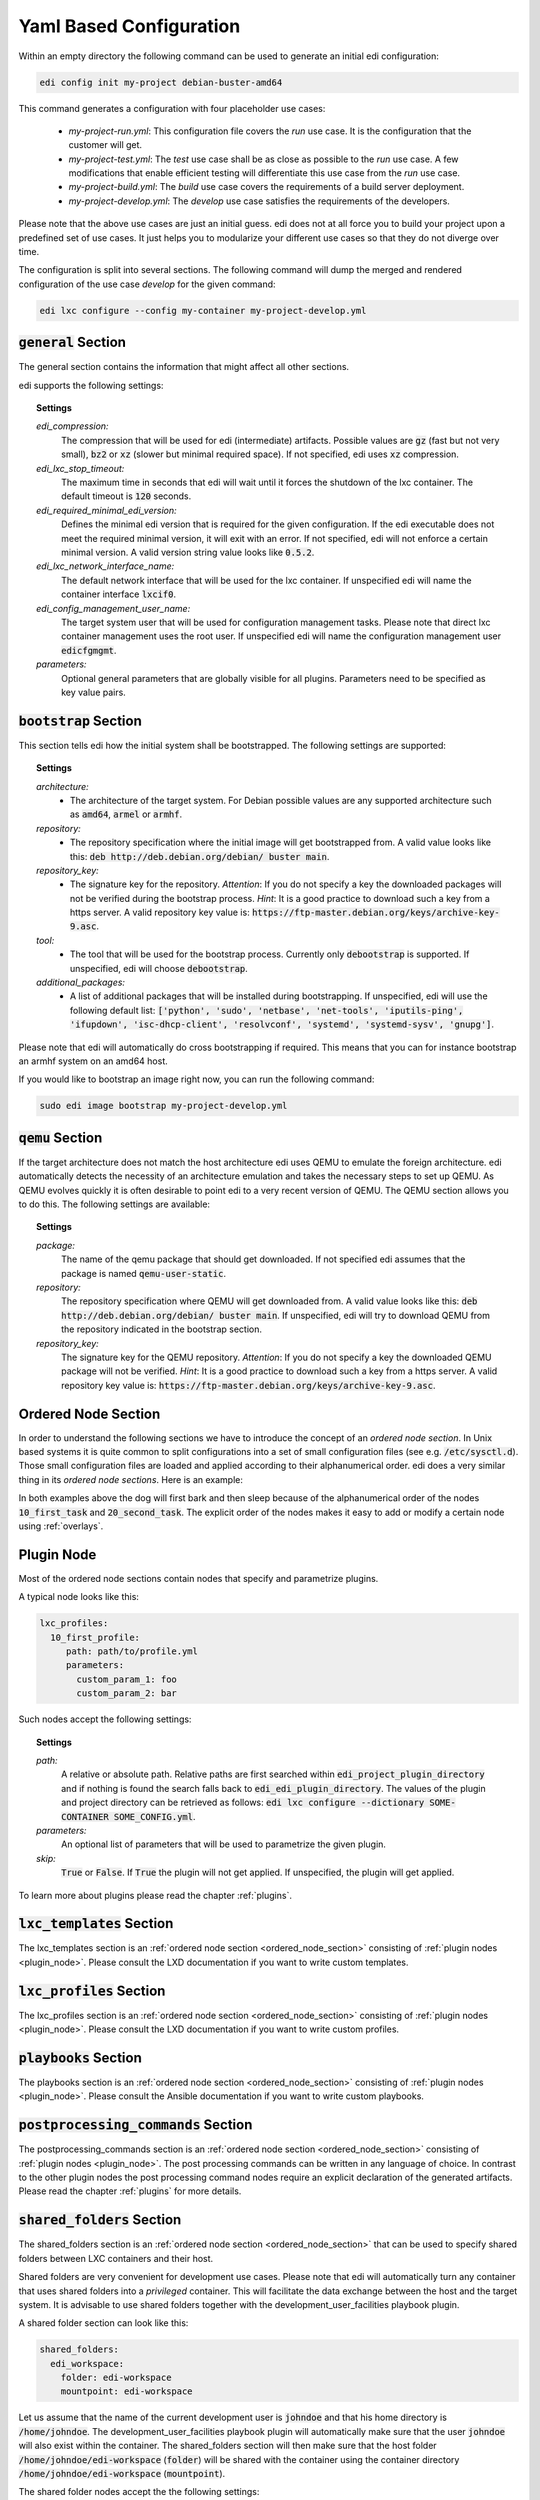 .. _yaml:

Yaml Based Configuration
========================

Within an empty directory the following command can be used to generate an initial edi configuration:

.. code:: bash

   edi config init my-project debian-buster-amd64


This command generates a configuration with four placeholder use cases:

 - *my-project-run.yml*: This configuration file covers the *run* use case. It is the configuration that the customer
   will get.
 - *my-project-test.yml*: The *test* use case shall be as close as possible to the *run* use case. A few modifications
   that enable efficient testing will differentiate this use case from the *run* use case.
 - *my-project-build.yml*: The *build* use case covers the requirements of a build server deployment.
 - *my-project-develop.yml*: The *develop* use case satisfies the requirements of the developers.

Please note that the above use cases are just an initial guess. edi does not at all force you to build your project
upon a predefined set of use cases. It just helps you to modularize your different use cases so that they do not
diverge over time.

The configuration is split into several sections. The following command will dump the merged and rendered configuration
of the use case *develop* for the given command:

.. code:: bash

   edi lxc configure --config my-container my-project-develop.yml


:code:`general` Section
+++++++++++++++++++++++

The general section contains the information that might affect all other sections.

edi supports the following settings:

.. topic:: Settings

   *edi_compression:*
      The compression that will be used for edi (intermediate) artifacts.
      Possible values are :code:`gz` (fast but not very small),
      :code:`bz2` or :code:`xz` (slower but minimal required space).
      If not specified, edi uses :code:`xz` compression.
   *edi_lxc_stop_timeout:*
      The maximum time in seconds that edi will wait until
      it forces the shutdown of the lxc container.
      The default timeout is :code:`120` seconds.
   *edi_required_minimal_edi_version:*
      Defines the minimal edi version that is required for the given configuration.
      If the edi executable does not meet the required minimal version, it will exit with an error.
      If not specified, edi will not enforce a certain minimal version.
      A valid version string value looks like :code:`0.5.2`.
   *edi_lxc_network_interface_name:*
      The default network interface that will be used for the lxc container.
      If unspecified edi will name the container interface :code:`lxcif0`.
   *edi_config_management_user_name:*
      The target system user that will be used for configuration management tasks.
      Please note that direct lxc container management uses the root user.
      If unspecified edi will name the configuration management user :code:`edicfgmgmt`.
   *parameters:*
      Optional general parameters that are globally visible for all plugins. Parameters need to be
      specified as key value pairs.

:code:`bootstrap` Section
+++++++++++++++++++++++++

This section tells edi how the initial system shall be bootstrapped. The following settings are supported:

.. topic:: Settings

   *architecture:*
        - The architecture of the target system.
          For Debian possible values are any supported architecture such as
          :code:`amd64`, :code:`armel` or :code:`armhf`.
   *repository:*
        - The repository specification where the initial image will get bootstrapped from.
          A valid value looks like this: :code:`deb http://deb.debian.org/debian/ buster main`.
   *repository_key:*
        - The signature key for the repository.
          *Attention*: If you do not specify a key the downloaded packages
          will not be verified during the bootstrap process.
          *Hint*: It is a good practice to download such a key from a
          https server.
          A valid repository key value is: :code:`https://ftp-master.debian.org/keys/archive-key-9.asc`.
   *tool:*
        - The tool that will be used for the bootstrap process.
          Currently only :code:`debootstrap` is supported.
          If unspecified, edi will choose :code:`debootstrap`.
   *additional_packages:*
        - A list of additional packages that will be installed during bootstrapping.
          If unspecified, edi will use the following default list: :code:`['python', 'sudo', 'netbase', 'net-tools',
          'iputils-ping', 'ifupdown', 'isc-dhcp-client', 'resolvconf', 'systemd', 'systemd-sysv', 'gnupg']`.

Please note that edi will automatically do cross bootstrapping if required. This means that you can for instance bootstrap
an armhf system on an amd64 host.

If you would like to bootstrap an image right now, you can run the following command:

.. code:: bash

   sudo edi image bootstrap my-project-develop.yml


:code:`qemu` Section
++++++++++++++++++++

If the target architecture does not match the host architecture edi uses QEMU to emulate the foreign architecture.
edi automatically detects the necessity of an architecture emulation and takes the necessary steps to set up QEMU.
As QEMU evolves quickly it is often desirable to point edi to a very recent version of QEMU. The QEMU section allows
you to do this. The following settings are available:

.. topic:: Settings

   *package:*
      The name of the qemu package that should get downloaded.
      If not specified edi assumes that the package is named :code:`qemu-user-static`.
   *repository:*
      The repository specification where QEMU will get downloaded from.
      A valid value looks like this: :code:`deb http://deb.debian.org/debian/ buster main`.
      If unspecified, edi will try to download QEMU from the repository indicated in the bootstrap section.
   *repository_key:*
      The signature key for the QEMU repository.
      *Attention*: If you do not specify a key the downloaded QEMU package will not be verified.
      *Hint*: It is a good practice to download such a key from a
      https server.
      A valid repository key value is: :code:`https://ftp-master.debian.org/keys/archive-key-9.asc`.


.. _ordered_node_section:

Ordered Node Section
++++++++++++++++++++

In order to understand the following sections we have to introduce the concept of an *ordered node section*. In Unix based
systems it is quite common to split configurations into a set of small configuration files (see e.g.
:code:`/etc/sysctl.d`). Those small configuration files are loaded and applied according to their alphanumerical order.
edi does a very similar thing in its *ordered node sections*. Here is an example:

.. code-block:: none
   :caption: Example 1

   dog_tasks:
     10_first_task:
       job: bark
     20_second_task:
       job: sleep

.. code-block:: none
   :caption: Example 2

   dog_tasks:
     20_second_task:
       job: sleep
     10_first_task:
       job: bark

In both examples above the dog will first bark and then sleep because of the alphanumerical order of the nodes
:code:`10_first_task` and :code:`20_second_task`. The explicit order of the nodes makes it easy to add or modify a
certain node using :ref:`overlays`.

.. _plugin_node:

Plugin Node
+++++++++++

Most of the ordered node sections contain nodes that specify and parametrize plugins.

A typical node looks like this:

.. code-block:: none

   lxc_profiles:
     10_first_profile:
        path: path/to/profile.yml
        parameters:
          custom_param_1: foo
          custom_param_2: bar

Such nodes accept the following settings:

.. topic:: Settings

   *path:*
      A relative or absolute path.
      Relative paths are first searched within :code:`edi_project_plugin_directory` and
      if nothing is found the search falls back to :code:`edi_edi_plugin_directory`.
      The values of the plugin and project
      directory can be retrieved as follows:
      :code:`edi lxc configure --dictionary SOME-CONTAINER SOME_CONFIG.yml`.
   *parameters:*
      An optional list of parameters that will be used to parametrize the given plugin.
   *skip:*
      :code:`True` or :code:`False`. If :code:`True` the plugin will not get applied.
      If unspecified, the plugin will get applied.

To learn more about plugins please read the chapter :ref:`plugins`.


:code:`lxc_templates` Section
+++++++++++++++++++++++++++++

The lxc_templates section is an :ref:`ordered node section <ordered_node_section>` consisting
of :ref:`plugin nodes <plugin_node>`. Please consult the LXD documentation if you want to write custom templates.

:code:`lxc_profiles` Section
++++++++++++++++++++++++++++

The lxc_profiles section is an :ref:`ordered node section <ordered_node_section>` consisting
of :ref:`plugin nodes <plugin_node>`. Please consult the LXD documentation if you want to write custom profiles.

:code:`playbooks` Section
+++++++++++++++++++++++++

The playbooks section is an :ref:`ordered node section <ordered_node_section>` consisting
of :ref:`plugin nodes <plugin_node>`. Please consult the Ansible documentation if you want to write custom playbooks.

:code:`postprocessing_commands` Section
+++++++++++++++++++++++++++++++++++++++

The postprocessing_commands section is an :ref:`ordered node section <ordered_node_section>` consisting
of :ref:`plugin nodes <plugin_node>`. The post processing commands can be written in any language of choice.
In contrast to the other plugin nodes the post processing command nodes require an explicit declaration of the
generated artifacts. Please read the chapter :ref:`plugins` for more details.


.. _`shared folders`:

:code:`shared_folders` Section
++++++++++++++++++++++++++++++

The shared_folders section is an :ref:`ordered node section <ordered_node_section>` that can be used to specify shared
folders between LXC containers and their host.

Shared folders are very convenient for development use cases. Please note that edi will automatically turn any container
that uses shared folders into a *privileged* container. This will facilitate the data exchange between the host and the target
system. It is advisable to use shared folders together with the development_user_facilities playbook plugin.

A shared folder section can look like this:

.. code::

  shared_folders:
    edi_workspace:
      folder: edi-workspace
      mountpoint: edi-workspace

Let us assume that the name of the current development user is :code:`johndoe` and that his home directory is
:code:`/home/johndoe`. The development_user_facilities playbook plugin will automatically make sure that the user
:code:`johndoe` will also exist within the container. The shared_folders section will then make sure that the host folder
:code:`/home/johndoe/edi-workspace` (:code:`folder`) will be shared with the container using the container directory
:code:`/home/johndoe/edi-workspace` (:code:`mountpoint`).

The shared folder nodes accept the the following settings:

.. topic:: Settings

   *folder:*
      The name of the host folder within the home directory of the current user.
      If the folder does not exist, edi will create it.
   *mountpoint:*
      The name of the mount point within the container home directory of the current user.
      If the mount point does not exist edi will display an error.
      *Hint*: It is assumed that the mount points within the container will get created using an appropriate playbook.
      The development_user_facilities playbook plugin will for instance take care of mount point creation.
   *skip:*
      :code:`True` or :code:`False`. If :code:`True` the folder will not be shared.
      If unspecified, the folder will get shared.

